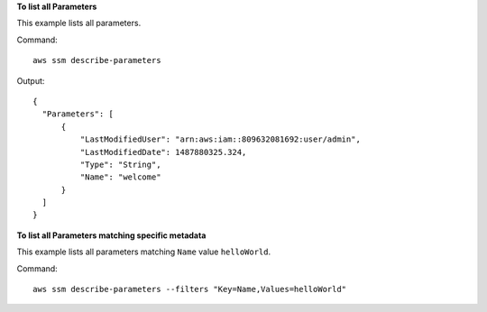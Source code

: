 **To list all Parameters**

This example lists all parameters.

Command::

  aws ssm describe-parameters
  
Output::

  {
    "Parameters": [
        {
            "LastModifiedUser": "arn:aws:iam::809632081692:user/admin",
            "LastModifiedDate": 1487880325.324,
            "Type": "String",
            "Name": "welcome"
        }
    ]
  }

**To list all Parameters matching specific metadata**

This example lists all parameters matching ``Name`` value ``helloWorld``.

Command::

  aws ssm describe-parameters --filters "Key=Name,Values=helloWorld"
